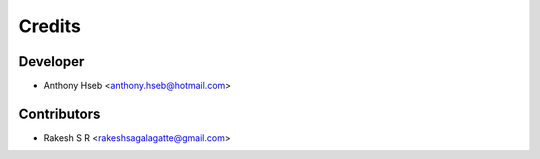 =======
Credits
=======

Developer
---------

* Anthony Hseb <anthony.hseb@hotmail.com>

Contributors
------------

* Rakesh S R <rakeshsagalagatte@gmail.com>